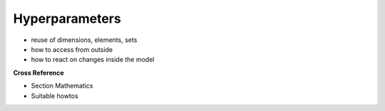 .. _target_bf_ml_model_hp:
Hyperparameters
===============

- reuse of dimensions, elements, sets
- how to access from outside
- how to react on changes inside the model


**Cross Reference**

- Section Mathematics
- Suitable howtos